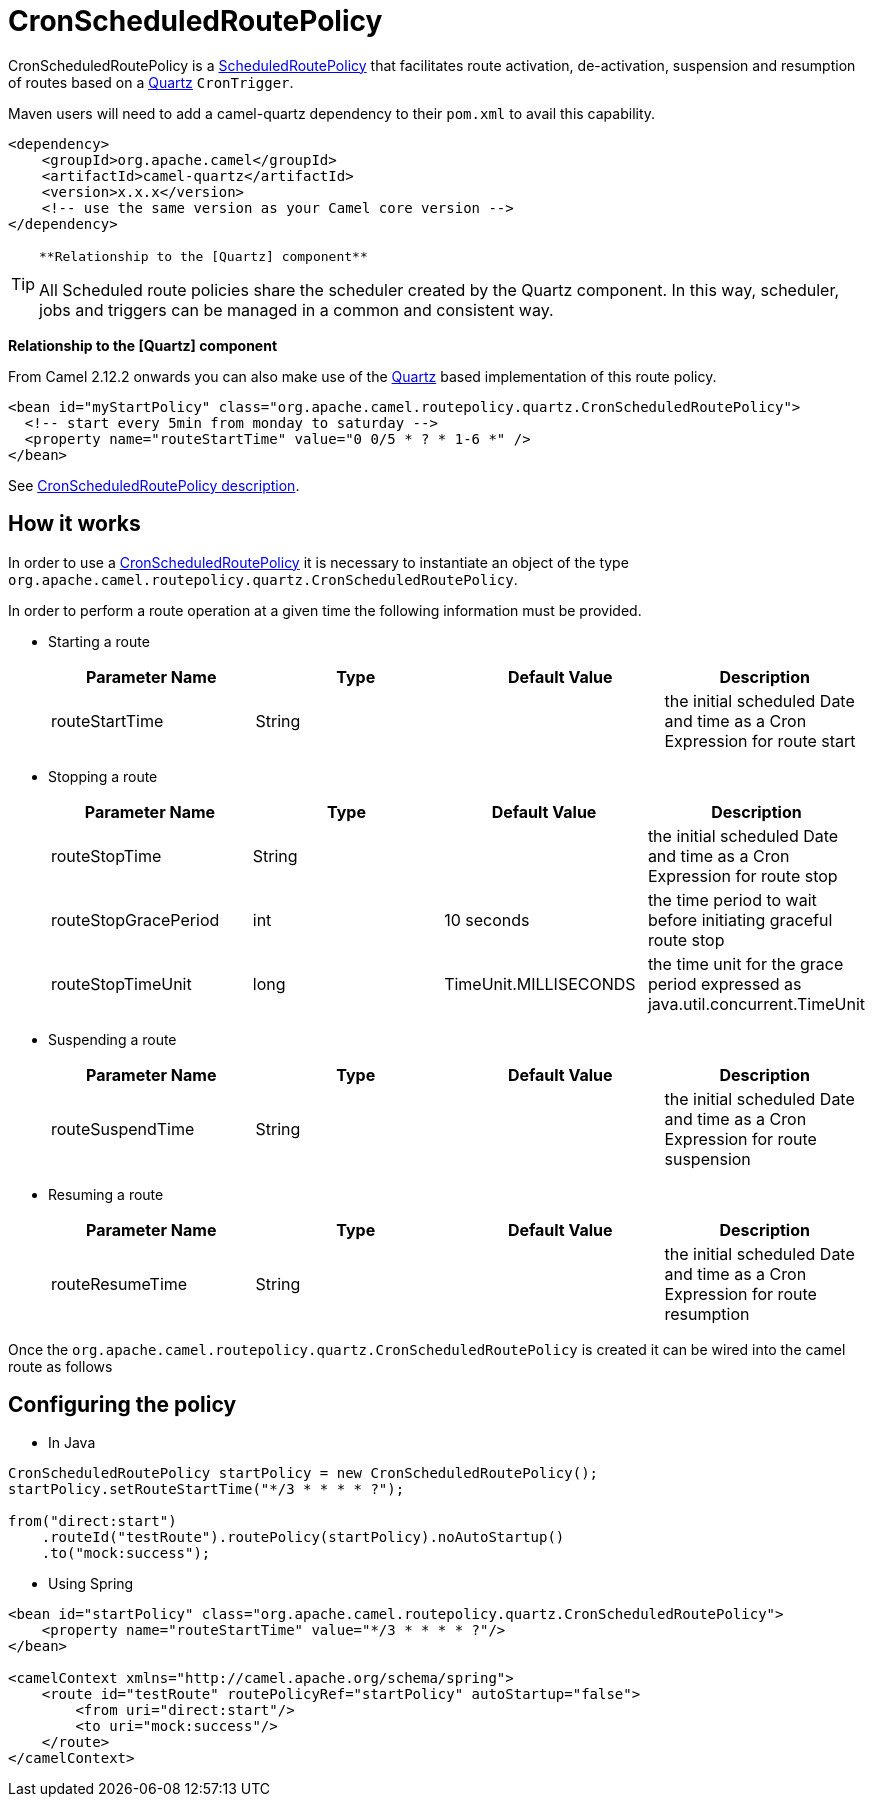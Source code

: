 = CronScheduledRoutePolicy

CronScheduledRoutePolicy is a
xref:scheduledroutepolicy.adoc[ScheduledRoutePolicy] that facilitates
route activation, de-activation, suspension and resumption of routes
based on a xref:components::quartz-component.adoc[Quartz] `CronTrigger`.

Maven users will need to add a camel-quartz dependency to their
`pom.xml` to avail this capability.

[source,xml]
----
<dependency>
    <groupId>org.apache.camel</groupId>
    <artifactId>camel-quartz</artifactId>
    <version>x.x.x</version>
    <!-- use the same version as your Camel core version -->
</dependency>
----

[TIP]
====
 **Relationship to the [Quartz] component**

All Scheduled route policies share the scheduler created by the Quartz
component. In this way, scheduler, jobs and triggers can be managed in a
common and consistent way.

====

**Relationship to the [Quartz] component**

From Camel 2.12.2 onwards you can also make use of the
xref:components::quartz-component.adoc[Quartz] based implementation of this route policy.

[source,xml]
----
<bean id="myStartPolicy" class="org.apache.camel.routepolicy.quartz.CronScheduledRoutePolicy">
  <!-- start every 5min from monday to saturday -->
  <property name="routeStartTime" value="0 0/5 * ? * 1-6 *" />
</bean>
----

See xref:cronscheduledroutepolicy.adoc[CronScheduledRoutePolicy
description].

== How it works

In order to use a
xref:cronscheduledroutepolicy.adoc[CronScheduledRoutePolicy] it is
necessary to instantiate an object of the type
`org.apache.camel.routepolicy.quartz.CronScheduledRoutePolicy`.

In order to perform a route operation at a given time the following
information must be provided.

* Starting a route
+
[width="100%",cols="25%,25%,25%,25%",options="header",]
|=======================================================================
|Parameter Name |Type |Default Value |Description
|routeStartTime |String |  |the initial scheduled Date and time as a
Cron Expression for route start
|=======================================================================

* Stopping a route
+
[width="100%",cols="25%,25%,25%,25%",options="header",]
|=======================================================================
|Parameter Name |Type |Default Value |Description
|routeStopTime |String |  |the initial scheduled Date and time as a Cron
Expression for route stop

|routeStopGracePeriod |int |10 seconds |the time period to wait before
initiating graceful route stop

|routeStopTimeUnit |long |TimeUnit.MILLISECONDS |the time unit for the
grace period expressed as java.util.concurrent.TimeUnit
|=======================================================================

* Suspending a route
+
[width="100%",cols="25%,25%,25%,25%",options="header",]
|=======================================================================
|Parameter Name |Type |Default Value |Description
|routeSuspendTime |String |  |the initial scheduled Date and time as a
Cron Expression for route suspension
|=======================================================================

* Resuming a route
+
[width="100%",cols="25%,25%,25%,25%",options="header",]
|=======================================================================
|Parameter Name |Type |Default Value |Description
|routeResumeTime |String |  |the initial scheduled Date and time as a
Cron Expression for route resumption
|=======================================================================

Once the `org.apache.camel.routepolicy.quartz.CronScheduledRoutePolicy`
is created it can be wired into the camel route as follows

== Configuring the policy

* In Java

[source,java]
----
 
CronScheduledRoutePolicy startPolicy = new CronScheduledRoutePolicy();
startPolicy.setRouteStartTime("*/3 * * * * ?");
                
from("direct:start")
    .routeId("testRoute").routePolicy(startPolicy).noAutoStartup()
    .to("mock:success");
----

* Using Spring

[source,xml]
----
<bean id="startPolicy" class="org.apache.camel.routepolicy.quartz.CronScheduledRoutePolicy">
    <property name="routeStartTime" value="*/3 * * * * ?"/>
</bean>
    
<camelContext xmlns="http://camel.apache.org/schema/spring">
    <route id="testRoute" routePolicyRef="startPolicy" autoStartup="false">
        <from uri="direct:start"/>
        <to uri="mock:success"/>
    </route>
</camelContext>
----

